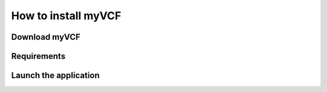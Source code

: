 .. _install_label:

How to install myVCF
====================

Download myVCF
--------------

Requirements
------------

Launch the application
----------------------
